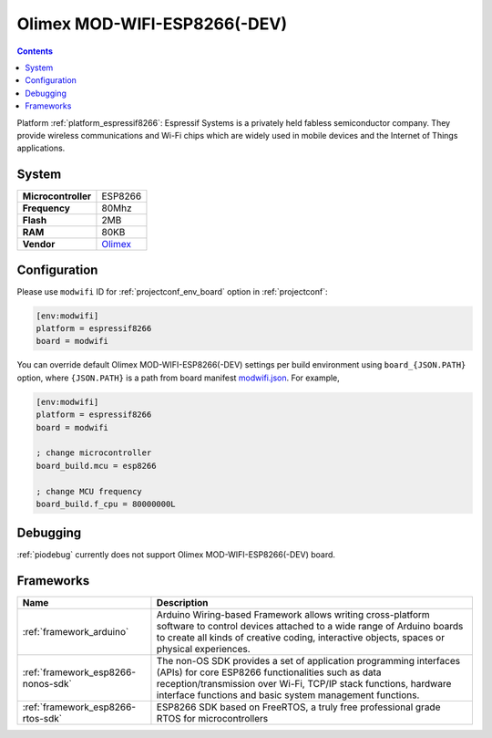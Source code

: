 ..  Copyright (c) 2014-present PlatformIO <contact@platformio.org>
    Licensed under the Apache License, Version 2.0 (the "License");
    you may not use this file except in compliance with the License.
    You may obtain a copy of the License at
       http://www.apache.org/licenses/LICENSE-2.0
    Unless required by applicable law or agreed to in writing, software
    distributed under the License is distributed on an "AS IS" BASIS,
    WITHOUT WARRANTIES OR CONDITIONS OF ANY KIND, either express or implied.
    See the License for the specific language governing permissions and
    limitations under the License.

.. _board_espressif8266_modwifi:

Olimex MOD-WIFI-ESP8266(-DEV)
=============================

.. contents::

Platform :ref:`platform_espressif8266`: Espressif Systems is a privately held fabless semiconductor company. They provide wireless communications and Wi-Fi chips which are widely used in mobile devices and the Internet of Things applications.

System
------

.. list-table::

  * - **Microcontroller**
    - ESP8266
  * - **Frequency**
    - 80Mhz
  * - **Flash**
    - 2MB
  * - **RAM**
    - 80KB
  * - **Vendor**
    - `Olimex <https://www.olimex.com/Products/IoT/MOD-WIFI-ESP8266-DEV/open-source-hardware?utm_source=platformio&utm_medium=docs>`__


Configuration
-------------

Please use ``modwifi`` ID for :ref:`projectconf_env_board` option in :ref:`projectconf`:

.. code-block:: ini

  [env:modwifi]
  platform = espressif8266
  board = modwifi

You can override default Olimex MOD-WIFI-ESP8266(-DEV) settings per build environment using
``board_{JSON.PATH}`` option, where ``{JSON.PATH}`` is a path from
board manifest `modwifi.json <https://github.com/platformio/platform-espressif8266/blob/master/boards/modwifi.json>`_. For example,

.. code-block:: ini

  [env:modwifi]
  platform = espressif8266
  board = modwifi

  ; change microcontroller
  board_build.mcu = esp8266

  ; change MCU frequency
  board_build.f_cpu = 80000000L

Debugging
---------
:ref:`piodebug` currently does not support Olimex MOD-WIFI-ESP8266(-DEV) board.

Frameworks
----------
.. list-table::
    :header-rows:  1

    * - Name
      - Description

    * - :ref:`framework_arduino`
      - Arduino Wiring-based Framework allows writing cross-platform software to control devices attached to a wide range of Arduino boards to create all kinds of creative coding, interactive objects, spaces or physical experiences.

    * - :ref:`framework_esp8266-nonos-sdk`
      - The non-OS SDK provides a set of application programming interfaces (APIs) for core ESP8266 functionalities such as data reception/transmission over Wi-Fi, TCP/IP stack functions, hardware interface functions and basic system management functions.

    * - :ref:`framework_esp8266-rtos-sdk`
      - ESP8266 SDK based on FreeRTOS, a truly free professional grade RTOS for microcontrollers